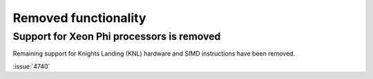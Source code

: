Removed functionality
^^^^^^^^^^^^^^^^^^^^^

.. Note to developers!
   Please use """"""" to underline the individual entries for fixed issues in the subfolders,
   otherwise the formatting on the webpage is messed up.
   Also, please use the syntax :issue:`number` to reference issues on GitLab, without
   a space between the colon and number!

Support for Xeon Phi processors is removed
""""""""""""""""""""""""""""""""""""""""""

Remaining support for Knights Landing (KNL) hardware and SIMD
instructions have been removed.

:issue:`4740`

